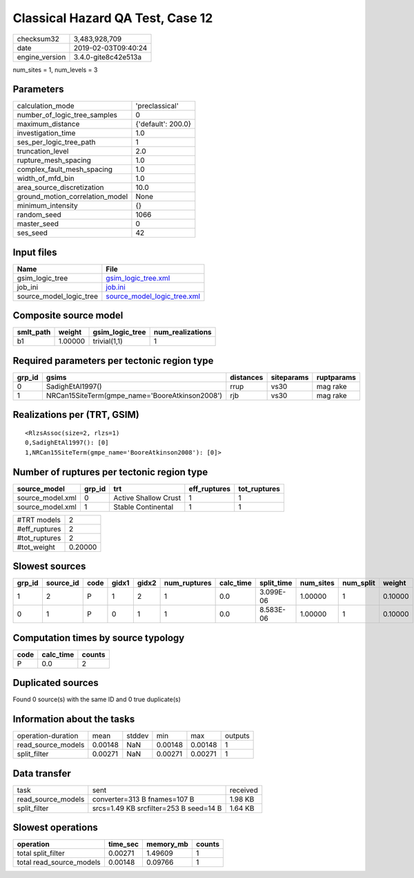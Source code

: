 Classical Hazard QA Test, Case 12
=================================

============== ===================
checksum32     3,483,928,709      
date           2019-02-03T09:40:24
engine_version 3.4.0-gite8c42e513a
============== ===================

num_sites = 1, num_levels = 3

Parameters
----------
=============================== ==================
calculation_mode                'preclassical'    
number_of_logic_tree_samples    0                 
maximum_distance                {'default': 200.0}
investigation_time              1.0               
ses_per_logic_tree_path         1                 
truncation_level                2.0               
rupture_mesh_spacing            1.0               
complex_fault_mesh_spacing      1.0               
width_of_mfd_bin                1.0               
area_source_discretization      10.0              
ground_motion_correlation_model None              
minimum_intensity               {}                
random_seed                     1066              
master_seed                     0                 
ses_seed                        42                
=============================== ==================

Input files
-----------
======================= ============================================================
Name                    File                                                        
======================= ============================================================
gsim_logic_tree         `gsim_logic_tree.xml <gsim_logic_tree.xml>`_                
job_ini                 `job.ini <job.ini>`_                                        
source_model_logic_tree `source_model_logic_tree.xml <source_model_logic_tree.xml>`_
======================= ============================================================

Composite source model
----------------------
========= ======= =============== ================
smlt_path weight  gsim_logic_tree num_realizations
========= ======= =============== ================
b1        1.00000 trivial(1,1)    1               
========= ======= =============== ================

Required parameters per tectonic region type
--------------------------------------------
====== ============================================== ========= ========== ==========
grp_id gsims                                          distances siteparams ruptparams
====== ============================================== ========= ========== ==========
0      SadighEtAl1997()                               rrup      vs30       mag rake  
1      NRCan15SiteTerm(gmpe_name='BooreAtkinson2008') rjb       vs30       mag rake  
====== ============================================== ========= ========== ==========

Realizations per (TRT, GSIM)
----------------------------

::

  <RlzsAssoc(size=2, rlzs=1)
  0,SadighEtAl1997(): [0]
  1,NRCan15SiteTerm(gmpe_name='BooreAtkinson2008'): [0]>

Number of ruptures per tectonic region type
-------------------------------------------
================ ====== ==================== ============ ============
source_model     grp_id trt                  eff_ruptures tot_ruptures
================ ====== ==================== ============ ============
source_model.xml 0      Active Shallow Crust 1            1           
source_model.xml 1      Stable Continental   1            1           
================ ====== ==================== ============ ============

============= =======
#TRT models   2      
#eff_ruptures 2      
#tot_ruptures 2      
#tot_weight   0.20000
============= =======

Slowest sources
---------------
====== ========= ==== ===== ===== ============ ========= ========== ========= ========= =======
grp_id source_id code gidx1 gidx2 num_ruptures calc_time split_time num_sites num_split weight 
====== ========= ==== ===== ===== ============ ========= ========== ========= ========= =======
1      2         P    1     2     1            0.0       3.099E-06  1.00000   1         0.10000
0      1         P    0     1     1            0.0       8.583E-06  1.00000   1         0.10000
====== ========= ==== ===== ===== ============ ========= ========== ========= ========= =======

Computation times by source typology
------------------------------------
==== ========= ======
code calc_time counts
==== ========= ======
P    0.0       2     
==== ========= ======

Duplicated sources
------------------
Found 0 source(s) with the same ID and 0 true duplicate(s)

Information about the tasks
---------------------------
================== ======= ====== ======= ======= =======
operation-duration mean    stddev min     max     outputs
read_source_models 0.00148 NaN    0.00148 0.00148 1      
split_filter       0.00271 NaN    0.00271 0.00271 1      
================== ======= ====== ======= ======= =======

Data transfer
-------------
================== ====================================== ========
task               sent                                   received
read_source_models converter=313 B fnames=107 B           1.98 KB 
split_filter       srcs=1.49 KB srcfilter=253 B seed=14 B 1.64 KB 
================== ====================================== ========

Slowest operations
------------------
======================== ======== ========= ======
operation                time_sec memory_mb counts
======================== ======== ========= ======
total split_filter       0.00271  1.49609   1     
total read_source_models 0.00148  0.09766   1     
======================== ======== ========= ======